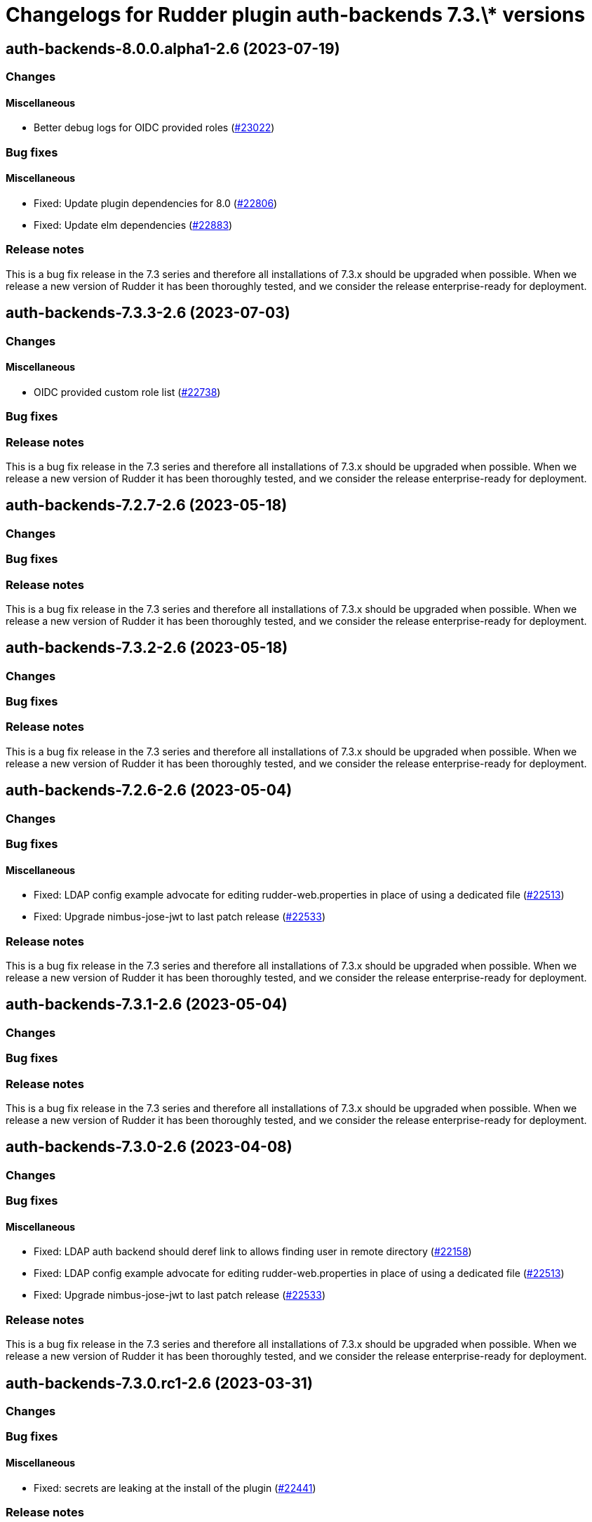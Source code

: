 = Changelogs for Rudder plugin auth-backends 7.3.\* versions

== auth-backends-8.0.0.alpha1-2.6 (2023-07-19)

=== Changes


==== Miscellaneous

* Better debug logs for OIDC provided roles
    (https://issues.rudder.io/issues/23022[#23022])

=== Bug fixes

==== Miscellaneous

* Fixed: Update plugin dependencies for 8.0
    (https://issues.rudder.io/issues/22806[#22806])
* Fixed: Update elm dependencies
    (https://issues.rudder.io/issues/22883[#22883])

=== Release notes

This is a bug fix release in the 7.3 series and therefore all installations of 7.3.x should be upgraded when possible. When we release a new version of Rudder it has been thoroughly tested, and we consider the release enterprise-ready for deployment.

== auth-backends-7.3.3-2.6 (2023-07-03)

=== Changes


==== Miscellaneous

* OIDC provided custom role list
    (https://issues.rudder.io/issues/22738[#22738])

=== Bug fixes

=== Release notes

This is a bug fix release in the 7.3 series and therefore all installations of 7.3.x should be upgraded when possible. When we release a new version of Rudder it has been thoroughly tested, and we consider the release enterprise-ready for deployment.

== auth-backends-7.2.7-2.6 (2023-05-18)

=== Changes


=== Bug fixes

=== Release notes

This is a bug fix release in the 7.3 series and therefore all installations of 7.3.x should be upgraded when possible. When we release a new version of Rudder it has been thoroughly tested, and we consider the release enterprise-ready for deployment.

== auth-backends-7.3.2-2.6 (2023-05-18)

=== Changes


=== Bug fixes

=== Release notes

This is a bug fix release in the 7.3 series and therefore all installations of 7.3.x should be upgraded when possible. When we release a new version of Rudder it has been thoroughly tested, and we consider the release enterprise-ready for deployment.

== auth-backends-7.2.6-2.6 (2023-05-04)

=== Changes


=== Bug fixes

==== Miscellaneous

* Fixed: LDAP config example advocate for editing rudder-web.properties in place of using a dedicated file
    (https://issues.rudder.io/issues/22513[#22513])
* Fixed: Upgrade nimbus-jose-jwt to last patch release
    (https://issues.rudder.io/issues/22533[#22533])

=== Release notes

This is a bug fix release in the 7.3 series and therefore all installations of 7.3.x should be upgraded when possible. When we release a new version of Rudder it has been thoroughly tested, and we consider the release enterprise-ready for deployment.

== auth-backends-7.3.1-2.6 (2023-05-04)

=== Changes


=== Bug fixes

=== Release notes

This is a bug fix release in the 7.3 series and therefore all installations of 7.3.x should be upgraded when possible. When we release a new version of Rudder it has been thoroughly tested, and we consider the release enterprise-ready for deployment.

== auth-backends-7.3.0-2.6 (2023-04-08)

=== Changes


=== Bug fixes

==== Miscellaneous

* Fixed: LDAP auth backend should deref link to allows finding user in remote directory
    (https://issues.rudder.io/issues/22158[#22158])
* Fixed: LDAP config example advocate for editing rudder-web.properties in place of using a dedicated file
    (https://issues.rudder.io/issues/22513[#22513])
* Fixed: Upgrade nimbus-jose-jwt to last patch release
    (https://issues.rudder.io/issues/22533[#22533])

=== Release notes

This is a bug fix release in the 7.3 series and therefore all installations of 7.3.x should be upgraded when possible. When we release a new version of Rudder it has been thoroughly tested, and we consider the release enterprise-ready for deployment.

== auth-backends-7.3.0.rc1-2.6 (2023-03-31)

=== Changes


=== Bug fixes

==== Miscellaneous

* Fixed: secrets are leaking at the install of the plugin
    (https://issues.rudder.io/issues/22441[#22441])

=== Release notes

This is a bug fix release in the 7.3 series and therefore all installations of 7.3.x should be upgraded when possible. When we release a new version of Rudder it has been thoroughly tested, and we consider the release enterprise-ready for deployment.

== auth-backends-7.3.0.beta1-2.6 (2023-03-31)

=== Changes


==== Packaging

* Use npm for building elm
    (https://issues.rudder.io/issues/22205[#22205])
*  Update elm dependencies - plugins
    (https://issues.rudder.io/issues/22052[#22052])

=== Bug fixes

=== Release notes

This is a bug fix release in the 7.3 series and therefore all installations of 7.3.x should be upgraded when possible. When we release a new version of Rudder it has been thoroughly tested, and we consider the release enterprise-ready for deployment.

